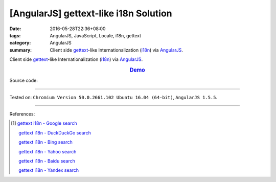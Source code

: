 [AngularJS] gettext-like i18n Solution
######################################

:date: 2016-05-28T22:36+08:00
:tags: AngularJS, JavaScript, Locale, i18n, gettext
:category: AngularJS
:summary: Client side gettext_-like Internationalization (i18n_) via AngularJS_.


Client side gettext_-like Internationalization (i18n_) via AngularJS_.

.. rubric:: `Demo <{filename}/code/angularjs-gettext-i18n/index.html>`_
   :class: align-center

Source code:

.. show_github_file:: siongui userpages content/code/angularjs-gettext-i18n/index.html

.. show_github_file:: siongui userpages content/code/angularjs-gettext-i18n/app.js

.. show_github_file:: siongui userpages content/code/angularjs-gettext-i18n/ngGettext.js

.. show_github_file:: siongui userpages content/code/angularjs-gettext-i18n/ngGettextData.js

----

Tested on: ``Chromium Version 50.0.2661.102 Ubuntu 16.04 (64-bit)``, ``AngularJS 1.5.5``.

----

References:

.. [1] `gettext i18n - Google search <https://www.google.com/search?q=gettext+i18n>`_

       `gettext i18n - DuckDuckGo search <https://duckduckgo.com/?q=gettext+i18n>`_

       `gettext i18n - Bing search <https://www.bing.com/search?q=gettext+i18n>`_

       `gettext i18n - Yahoo search <https://search.yahoo.com/search?p=gettext+i18n>`_

       `gettext i18n - Baidu search <https://www.baidu.com/s?wd=gettext+i18n>`_

       `gettext i18n - Yandex search <https://www.yandex.com/search/?text=gettext+i18n>`_


.. _AngularJS: https://angularjs.org/
.. _gettext: https://www.google.com/search?q=gettext
.. _i18n: https://www.google.com/search?q=i18n
